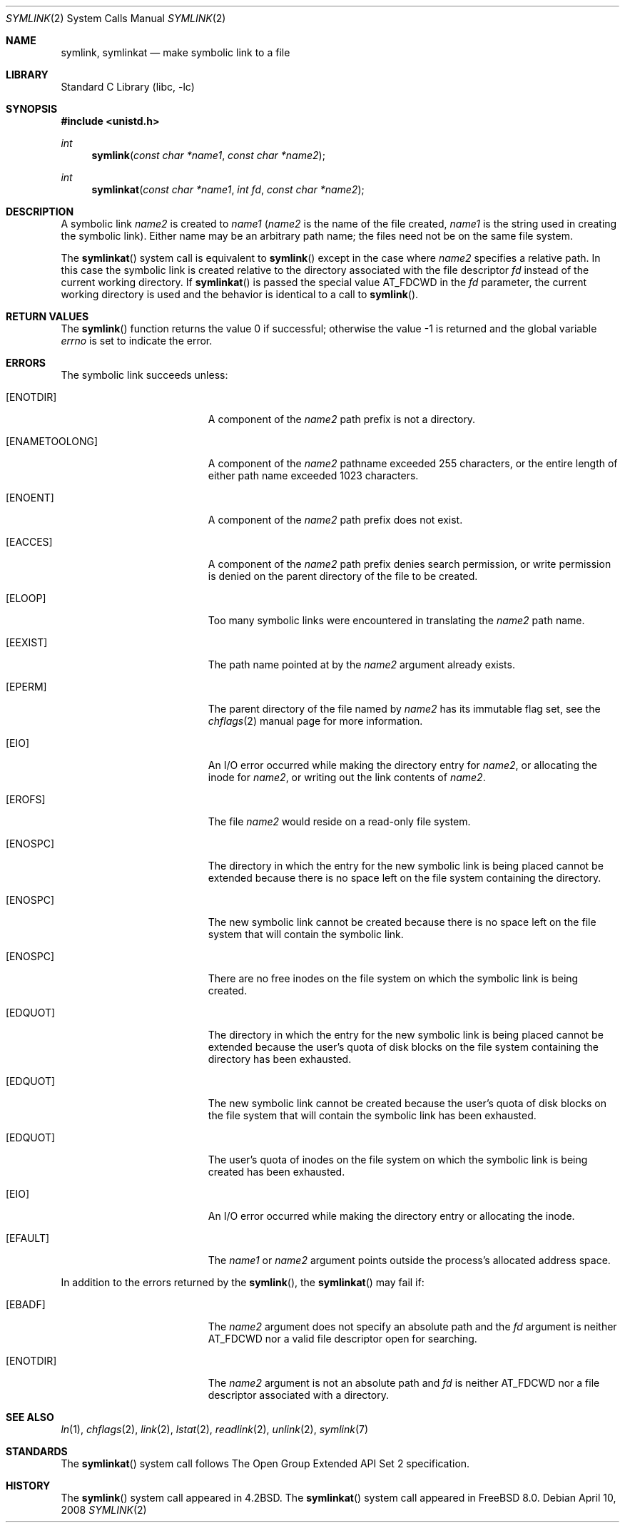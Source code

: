 .\" Copyright (c) 1983, 1991, 1993
.\"	The Regents of the University of California.  All rights reserved.
.\"
.\" Redistribution and use in source and binary forms, with or without
.\" modification, are permitted provided that the following conditions
.\" are met:
.\" 1. Redistributions of source code must retain the above copyright
.\"    notice, this list of conditions and the following disclaimer.
.\" 2. Redistributions in binary form must reproduce the above copyright
.\"    notice, this list of conditions and the following disclaimer in the
.\"    documentation and/or other materials provided with the distribution.
.\" 3. Neither the name of the University nor the names of its contributors
.\"    may be used to endorse or promote products derived from this software
.\"    without specific prior written permission.
.\"
.\" THIS SOFTWARE IS PROVIDED BY THE REGENTS AND CONTRIBUTORS ``AS IS'' AND
.\" ANY EXPRESS OR IMPLIED WARRANTIES, INCLUDING, BUT NOT LIMITED TO, THE
.\" IMPLIED WARRANTIES OF MERCHANTABILITY AND FITNESS FOR A PARTICULAR PURPOSE
.\" ARE DISCLAIMED.  IN NO EVENT SHALL THE REGENTS OR CONTRIBUTORS BE LIABLE
.\" FOR ANY DIRECT, INDIRECT, INCIDENTAL, SPECIAL, EXEMPLARY, OR CONSEQUENTIAL
.\" DAMAGES (INCLUDING, BUT NOT LIMITED TO, PROCUREMENT OF SUBSTITUTE GOODS
.\" OR SERVICES; LOSS OF USE, DATA, OR PROFITS; OR BUSINESS INTERRUPTION)
.\" HOWEVER CAUSED AND ON ANY THEORY OF LIABILITY, WHETHER IN CONTRACT, STRICT
.\" LIABILITY, OR TORT (INCLUDING NEGLIGENCE OR OTHERWISE) ARISING IN ANY WAY
.\" OUT OF THE USE OF THIS SOFTWARE, EVEN IF ADVISED OF THE POSSIBILITY OF
.\" SUCH DAMAGE.
.\"
.\"     @(#)symlink.2	8.1 (Berkeley) 6/4/93
.\" $FreeBSD: stable/12/lib/libc/sys/symlink.2 314436 2017-02-28 23:42:47Z imp $
.\"
.Dd April 10, 2008
.Dt SYMLINK 2
.Os
.Sh NAME
.Nm symlink ,
.Nm symlinkat
.Nd make symbolic link to a file
.Sh LIBRARY
.Lb libc
.Sh SYNOPSIS
.In unistd.h
.Ft int
.Fn symlink "const char *name1" "const char *name2"
.Ft int
.Fn symlinkat "const char *name1" "int fd" "const char *name2"
.Sh DESCRIPTION
A symbolic link
.Fa name2
is created to
.Fa name1
.Fa ( name2
is the name of the
file created,
.Fa name1
is the string
used in creating the symbolic link).
Either name may be an arbitrary path name; the files need not
be on the same file system.
.Pp
The
.Fn symlinkat
system call is equivalent to
.Fn symlink
except in the case where
.Fa name2
specifies a relative path.
In this case the symbolic link is created relative to the directory
associated with the file descriptor
.Fa fd
instead of the current working directory.
If
.Fn symlinkat
is passed the special value
.Dv AT_FDCWD
in the
.Fa fd
parameter, the current working directory is used and the behavior is
identical to a call to
.Fn symlink .
.Sh RETURN VALUES
.Rv -std symlink
.Sh ERRORS
The symbolic link succeeds unless:
.Bl -tag -width Er
.It Bq Er ENOTDIR
A component of the
.Fa name2
path prefix is not a directory.
.It Bq Er ENAMETOOLONG
A component of the
.Fa name2
pathname exceeded 255 characters,
or the entire length of either path name exceeded 1023 characters.
.It Bq Er ENOENT
A component of the
.Fa name2
path prefix does not exist.
.It Bq Er EACCES
A component of the
.Fa name2
path prefix denies search permission, or write permission is denied on the
parent directory of the file to be created.
.It Bq Er ELOOP
Too many symbolic links were encountered in translating the
.Fa name2
path name.
.It Bq Er EEXIST
The path name pointed at by the
.Fa name2
argument
already exists.
.It Bq Er EPERM
The parent directory of the file named by
.Fa name2
has its immutable flag set, see the
.Xr chflags 2
manual page for more information.
.It Bq Er EIO
An I/O error occurred while making the directory entry for
.Fa name2 ,
or allocating the inode for
.Fa name2 ,
or writing out the link contents of
.Fa name2 .
.It Bq Er EROFS
The file
.Fa name2
would reside on a read-only file system.
.It Bq Er ENOSPC
The directory in which the entry for the new symbolic link is being placed
cannot be extended because there is no space left on the file
system containing the directory.
.It Bq Er ENOSPC
The new symbolic link cannot be created because
there is no space left on the file
system that will contain the symbolic link.
.It Bq Er ENOSPC
There are no free inodes on the file system on which the
symbolic link is being created.
.It Bq Er EDQUOT
The directory in which the entry for the new symbolic link
is being placed cannot be extended because the
user's quota of disk blocks on the file system
containing the directory has been exhausted.
.It Bq Er EDQUOT
The new symbolic link cannot be created because the user's
quota of disk blocks on the file system that will
contain the symbolic link has been exhausted.
.It Bq Er EDQUOT
The user's quota of inodes on the file system on
which the symbolic link is being created has been exhausted.
.It Bq Er EIO
An I/O error occurred while making the directory entry or allocating the inode.
.It Bq Er EFAULT
The
.Fa name1
or
.Fa name2
argument
points outside the process's allocated address space.
.El
.Pp
In addition to the errors returned by the
.Fn symlink ,
the
.Fn symlinkat
may fail if:
.Bl -tag -width Er
.It Bq Er EBADF
The
.Fa name2
argument does not specify an absolute path and the
.Fa fd
argument is neither
.Dv AT_FDCWD
nor a valid file descriptor open for searching.
.It Bq Er ENOTDIR
The
.Fa name2
argument is not an absolute path and
.Fa fd
is neither
.Dv AT_FDCWD
nor a file descriptor associated with a directory.
.El
.Sh SEE ALSO
.Xr ln 1 ,
.Xr chflags 2 ,
.Xr link 2 ,
.Xr lstat 2 ,
.Xr readlink 2 ,
.Xr unlink 2 ,
.Xr symlink 7
.Sh STANDARDS
The
.Fn symlinkat
system call follows The Open Group Extended API Set 2 specification.
.Sh HISTORY
The
.Fn symlink
system call appeared in
.Bx 4.2 .
The
.Fn symlinkat
system call appeared in
.Fx 8.0 .
